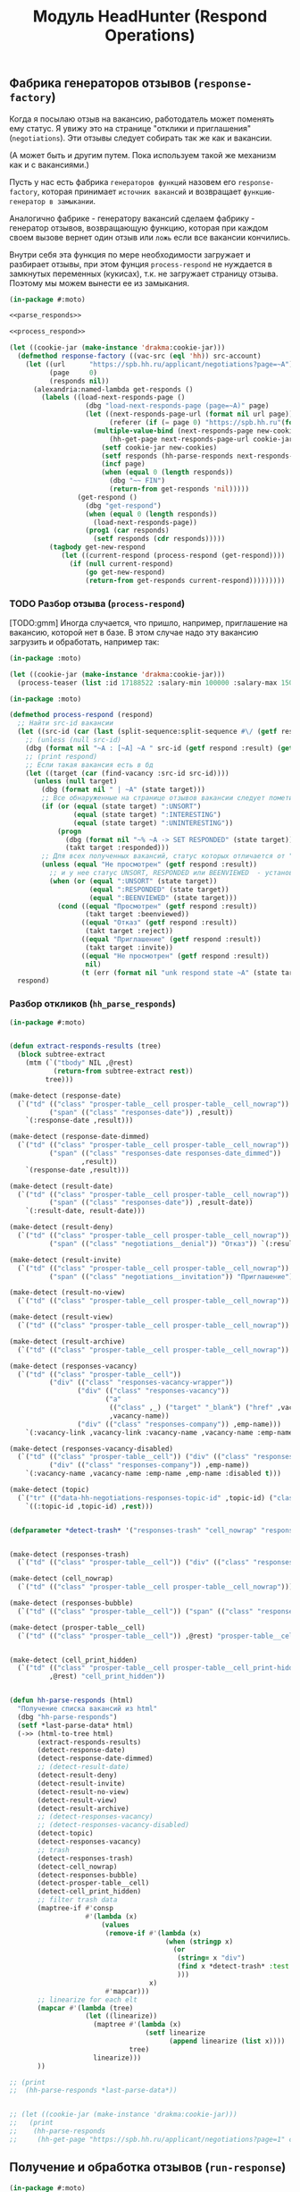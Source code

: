 #+HTML_HEAD: <!-- -*- fill-column: 87 -*- -->
#+HTML_HEAD: <!-- org-toggle-inline-images -->

#+TITLE: Модуль HeadHunter (Respond Operations)

#+INFOJS_OPT: view:overview toc:nil

#+NAME:css
#+BEGIN_HTML
<link rel="stylesheet" type="text/css" href="/css/css.css" />
#+END_HTML

** Фабрика генераторов отзывов (=response-factory=)

   Когда я посылаю отзыв на вакансию, работодатель может поменять ему статус. Я увижу
   это на странице "отклики и приглашения" (=negotiations=). Эти отзывы следует
   собирать так же как и вакансии.

   (А может быть и другим путем. Пока используем такой же механизм как и с вакансиями.)

   Пусть у нас есть фабрика =генераторов функций= назовем его =response-factory=, которая принимает
   =источник вакансий= и возвращает =функцию-генератор в замыкании=.

   Аналогично фабрике - генератору вакансий сделаем фабрику - генератор отзывов,
   возвращающую функцию, которая при каждом своем вызове вернет один отзыв или =ложь= если все
   вакансии кончились.

   Внутри себя эта функция по мере необходимости загружает и разбирает отзывы, при этом
   фунция =process-respond= не нуждается в замкнутых переменных (кукисах), т.к. не
   загружает страницу отзыва. Поэтому мы можем вынести ее из замыкания.

   #+NAME: response_factory
   #+BEGIN_SRC lisp :exports code :padline no :comments link
     (in-package #:moto)

     <<parse_responds>>

     <<process_respond>>

     (let ((cookie-jar (make-instance 'drakma:cookie-jar)))
       (defmethod response-factory ((vac-src (eql 'hh)) src-account)
         (let ((url      "https://spb.hh.ru/applicant/negotiations?page=~A")
               (page     0)
               (responds nil))
           (alexandria:named-lambda get-responds ()
             (labels ((load-next-responds-page ()
                        (dbg "load-next-responds-page (page=~A)" page)
                        (let ((next-responds-page-url (format nil url page))
                              (referer (if (= page 0) "https://spb.hh.ru"(format nil url (- page 1)))))
                          (multiple-value-bind (next-responds-page new-cookies ref-url)
                              (hh-get-page next-responds-page-url cookie-jar src-account referer)
                            (setf cookie-jar new-cookies)
                            (setf responds (hh-parse-responds next-responds-page))
                            (incf page)
                            (when (equal 0 (length responds))
                              (dbg "~~ FIN")
                              (return-from get-responds 'nil)))))
                      (get-respond ()
                        (dbg "get-respond")
                        (when (equal 0 (length responds))
                          (load-next-responds-page))
                        (prog1 (car responds)
                          (setf responds (cdr responds)))))
               (tagbody get-new-respond
                  (let ((current-respond (process-respond (get-respond))))
                    (if (null current-respond)
                        (go get-new-respond)
                        (return-from get-responds current-respond)))))))))
   #+END_SRC

*** TODO Разбор отзыва (=process-respond=)

    [TODO:gmm] Иногда случается, что пришло, например, приглашение на вакансию, которой
    нет в базе. В этом случае надо эту вакансию загрузить и обработать, например так:

    #+NAME: expample
    #+BEGIN_SRC lisp
      (in-package :moto)

      (let ((cookie-jar (make-instance 'drakma:cookie-jar)))
        (process-teaser (list :id 17188522 :salary-min 100000 :salary-max 150000 :salary 150000) *hh_account* "https://spb.hh.ru"))
    #+END_SRC

   #+NAME: process_respond
   #+BEGIN_SRC lisp :exports code :padline no :comments link
     (in-package :moto)

     (defmethod process-respond (respond)
       ;; Найти src-id вакансии
       (let ((src-id (car (last (split-sequence:split-sequence #\/ (getf respond :vacancy-link))))))
         ;; (unless (null src-id)
         (dbg (format nil "~A : [~A] ~A " src-id (getf respond :result) (getf respond :vacancy-name)))
         ;; (print respond)
         ;; Если такая вакансия есть в бд
         (let ((target (car (find-vacancy :src-id src-id))))
           (unless (null target)
             (dbg (format nil " | ~A" (state target)))
             ;; Все обнаруженные на странице отзывов вакансии следует пометить как :responded, если они имеют статус :unsort :interesting или :uninteresting
             (if (or (equal (state target) ":UNSORT")
                     (equal (state target) ":INTERESTING")
                     (equal (state target) ":UNINTERESTING"))
                 (progn
                   (dbg (format nil "~% ~A -> SET RESPONDED" (state target)))
                   (takt target :responded)))
             ;; Для всех полученных вакансий, статус которых отличается от "Не просмотрен"..
             (unless (equal "Не просмотрен" (getf respond :result))
               ;; и у нее статус UNSORT, RESPONDED или BEENVIEWED  - установить статус
               (when (or (equal ":UNSORT" (state target))
                         (equal ":RESPONDED" (state target))
                         (equal ":BEENVIEWED" (state target)))
                 (cond ((equal "Просмотрен" (getf respond :result))
                        (takt target :beenviewed))
                       ((equal "Отказ" (getf respond :result))
                        (takt target :reject))
                       ((equal "Приглашение" (getf respond :result))
                        (takt target :invite))
                       ((equal "Не просмотрен" (getf respond :result))
                        nil)
                       (t (err (format nil "unk respond state ~A" (state target))))))))))
       respond)
   #+END_SRC

*** Разбор откликов (=hh_parse_responds=)

   #+NAME: parse_responds
   #+BEGIN_SRC lisp :exports code :padline no :comments link
     (in-package #:moto)


     (defun extract-responds-results (tree)
       (block subtree-extract
         (mtm (`("tbody" NIL ,@rest)
                (return-from subtree-extract rest))
              tree)))

     (make-detect (response-date)
       (`("td" (("class" "prosper-table__cell prosper-table__cell_nowrap"))
               ("span" (("class" "responses-date")) ,result))
         `(:response-date ,result)))

     (make-detect (response-date-dimmed)
       (`("td" (("class" "prosper-table__cell prosper-table__cell_nowrap"))
               ("span" (("class" "responses-date responses-date_dimmed"))
                       ,result))
         `(response-date ,result)))

     (make-detect (result-date)
       (`("td" (("class" "prosper-table__cell prosper-table__cell_nowrap"))
               ("span" (("class" "responses-date")) ,result-date))
         `(:result-date, result-date)))

     (make-detect (result-deny)
       (`("td" (("class" "prosper-table__cell prosper-table__cell_nowrap"))
               ("span" (("class" "negotiations__denial")) "Отказ")) `(:result "Отказ")))

     (make-detect (result-invite)
       (`("td" (("class" "prosper-table__cell prosper-table__cell_nowrap"))
               ("span" (("class" "negotiations__invitation")) "Приглашение")) `(:result "Приглашение")))

     (make-detect (result-no-view)
       (`("td" (("class" "prosper-table__cell prosper-table__cell_nowrap")) "Не просмотрен") `(:result "Не просмотрен")))

     (make-detect (result-view)
       (`("td" (("class" "prosper-table__cell prosper-table__cell_nowrap")) "Просмотрен") `(:result "Просмотрен")))

     (make-detect (result-archive)
       (`("td" (("class" "prosper-table__cell prosper-table__cell_nowrap")) "В архиве") `(:archive t)))

     (make-detect (responses-vacancy)
       (`("td" (("class" "prosper-table__cell"))
               ("div" (("class" "responses-vacancy-wrapper"))
                      ("div" (("class" "responses-vacancy"))
                             ("a"
                              (("class" ,_) ("target" "_blank") ("href" ,vacancy-link))
                              ,vacancy-name))
                      ("div" (("class" "responses-company")) ,emp-name)))
         `(:vacancy-link ,vacancy-link :vacancy-name ,vacancy-name :emp-name ,emp-name)))

     (make-detect (responses-vacancy-disabled)
       (`("td" (("class" "prosper-table__cell")) ("div" (("class" "responses-vacancy responses-vacancy_disabled")) ,vacancy-name)
               ("div" (("class" "responses-company")) ,emp-name))
         `(:vacancy-name ,vacancy-name :emp-name ,emp-name :disabled t)))

     (make-detect (topic)
       (`("tr" (("data-hh-negotiations-responses-topic-id" ,topic-id) ("class" ,_)) ,@rest)
         `((:topic-id ,topic-id) ,rest)))


     (defparameter *detect-trash* '("responses-trash" "cell_nowrap" "responses-bubble" "prosper-table__cell" "cell_print_hidden"))


     (make-detect (responses-trash)
       (`("td" (("class" "prosper-table__cell")) ("div" (("class" "responses-trash")) ,@rest)) "responses-trash"))

     (make-detect (cell_nowrap)
       (`("td" (("class" "prosper-table__cell prosper-table__cell_nowrap"))) "cell_nowrap"))

     (make-detect (responses-bubble)
       (`("td" (("class" "prosper-table__cell")) ("span" (("class" "responses-bubble HH-Responses-NotificationIcon")))) "responses-bubble"))

     (make-detect (prosper-table__cell)
       (`("td" (("class" "prosper-table__cell")) ,@rest) "prosper-table__cell"))


     (make-detect (cell_print_hidden)
       (`("td" (("class" "prosper-table__cell prosper-table__cell_print-hidden"))
               ,@rest) "cell_print_hidden"))


     (defun hh-parse-responds (html)
       "Получение списка вакансий из html"
       (dbg "hh-parse-responds")
       (setf *last-parse-data* html)
       (->> (html-to-tree html)
            (extract-responds-results)
            (detect-response-date)
            (detect-response-date-dimmed)
            ;; (detect-result-date)
            (detect-result-deny)
            (detect-result-invite)
            (detect-result-no-view)
            (detect-result-view)
            (detect-result-archive)
            ;; (detect-responses-vacancy)
            ;; (detect-responses-vacancy-disabled)
            (detect-topic)
            (detect-responses-vacancy)
            ;; trash
            (detect-responses-trash)
            (detect-cell_nowrap)
            (detect-responses-bubble)
            (detect-prosper-table__cell)
            (detect-cell_print_hidden)
            ;; filter trash data
            (maptree-if #'consp
                        #'(lambda (x)
                            (values
                             (remove-if #'(lambda (x)
                                            (when (stringp x)
                                              (or
                                               (string= x "div")
                                               (find x *detect-trash* :test #'string=)
                                               )))
                                        x)
                             #'mapcar)))
            ;; linearize for each elt
            (mapcar #'(lambda (tree)
                        (let ((linearize))
                          (maptree #'(lambda (x)
                                       (setf linearize
                                             (append linearize (list x))))
                                   tree)
                          linearize)))
            ))

     ;; (print
     ;;  (hh-parse-responds *last-parse-data*))


     ;; (let ((cookie-jar (make-instance 'drakma:cookie-jar)))
     ;;   (print
     ;;    (hh-parse-responds
     ;;     (hh-get-page "https://spb.hh.ru/applicant/negotiations?page=1" cookie-jar *hh_account* "https://spb.hh.ru" ))))
   #+END_SRC

** Получение и обработка отзывов (=run-response=)

   #+NAME: run_response
   #+BEGIN_SRC lisp :exports code :padline no :comments link
     (in-package #:moto)

     <<response_factory>>

     (defun run-response ()
       (make-event :name "run-response"
                   :tag "parser-run"
                   :msg (format nil "Сбор откликов и приглашений")
                   :author-id 0
                   :ts-create (get-universal-time))
       (let ((archive-cnt 0))
         (let ((gen (response-factory 'hh *hh_account*)))
           (loop :for i :from 1 :to 700 :do
              (let ((target (funcall gen)))
                (when (null target)
                  (return-from run-response 'FIN-NIL))
                (when (getf target :archive)
                  (incf archive-cnt))
                (when (> archive-cnt 140)
                  (return-from run-response 'ARCHIVE))
                ;; (print target)
                ))
           (return-from run-response 'loop))))

     ;; (run-response)
   #+END_SRC

* Сборка

  #+NAME: response
  #+BEGIN_SRC lisp :tangle src/mod/hh/response.lisp :noweb tangle
    (in-package :moto)

    (named-readtables:in-readtable :fare-quasiquote)

    <<run_response>>
  #+END_SRC
* Убираем вакансии в архиве

#+BEGIN_SRC lisp
  (in-package :moto)

  (mapcar #'(lambda (x)
              (print (src-id x))
              (upd-vacancy :state ":UNINTERESTING"))
          (remove-if-not #'(lambda (x)
                             (search "Вакансия в архиве"
                                     (hh-get-page (format nil "https://hh.ru/vacancy/~A" (src-id x))
                                                  (make-instance 'drakma:cookie-jar)
                                                  ,*hh_account*
                                                  "https://spb.hh.ru/")))
                         (find-vacancy :state ":INTERESTING")))

  ;;  (del-vacancy (id (car (find-vacancy :src-id "18564402"))))

  ;; (mapcar #'(lambda (x)
  ;;             (del-vacancy (id x)))
  ;;         (find-vacancy :state ":----INTERESTING"))
#+END_SRC
